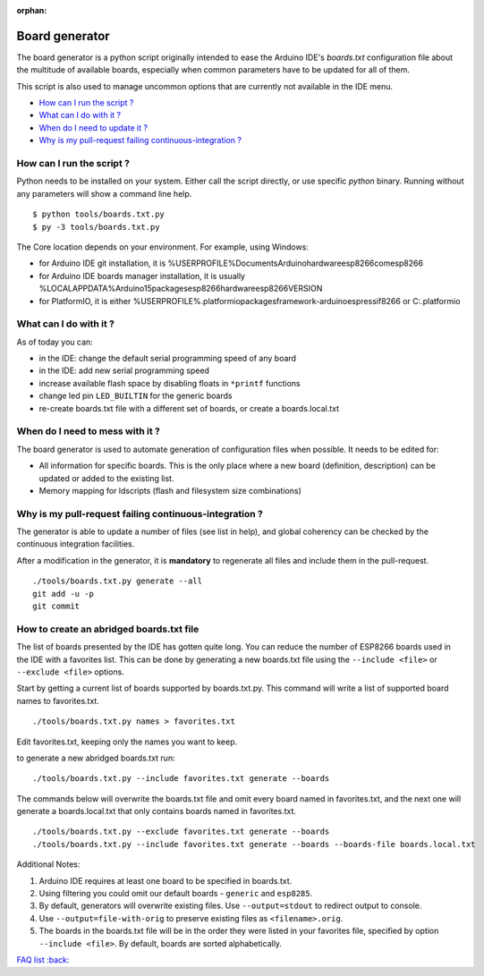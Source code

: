 :orphan:

Board generator
---------------

The board generator is a python script originally intended to ease the
Arduino IDE's `boards.txt` configuration file about the multitude of
available boards, especially when common parameters have to be updated for
all of them.

This script is also used to manage uncommon options that are currently not
available in the IDE menu.

-  `How can I run the script ? <#how-can-i-run-the-script>`__
-  `What can I do with it ? <#what-can-i-do-with-it>`__
-  `When do I need to update it ? <#when-do-i-need-to-mess-with-it>`__
-  `Why is my pull-request failing continuous-integration ? <#why-is-my-pull-request-failing-continuous-integration>`__

How can I run the script ?
~~~~~~~~~~~~~~~~~~~~~~~~~~

Python needs to be installed on your system.  Either call the script directly, or use specific `python` binary.
Running without any parameters will show a command line help.

::

    $ python tools/boards.txt.py
    $ py -3 tools/boards.txt.py


The Core location depends on your environment.  For example, using Windows:

* for Arduino IDE git installation, it is %USERPROFILE%\Documents\Arduino\hardware\esp8266com\esp8266\

* for Arduino IDE boards manager installation, it is usually %LOCALAPPDATA%\Arduino15\packages\esp8266\hardware\esp8266\VERSION\

* for PlatformIO, it is either %USERPROFILE%\.platformio\packages\framework-arduinoespressif8266 or C:\.platformio


What can I do with it ?
~~~~~~~~~~~~~~~~~~~~~~~

As of today you can:

* in the IDE: change the default serial programming speed of any board

* in the IDE: add new serial programming speed

* increase available flash space by disabling floats in ``*printf`` functions

* change led pin ``LED_BUILTIN`` for the generic boards

* re-create boards.txt file with a different set of boards, or create a boards.local.txt


When do I need to mess with it ?
~~~~~~~~~~~~~~~~~~~~~~~~~~~~~~~~

The board generator is used to automate generation of configuration files
when possible.  It needs to be edited for:

* All information for specific boards.  This is the only place where a new
  board (definition, description) can be updated or added to the existing
  list.

* Memory mapping for ldscripts (flash and filesystem size combinations)


Why is my pull-request failing continuous-integration ?
~~~~~~~~~~~~~~~~~~~~~~~~~~~~~~~~~~~~~~~~~~~~~~~~~~~~~~~

The generator is able to update a number of files (see list in help), and
global coherency can be checked by the continuous integration facilities.

After a modification in the generator, it is **mandatory** to regenerate all
files and include them in the pull-request.

::

    ./tools/boards.txt.py generate --all
    git add -u -p
    git commit


How to create an abridged boards.txt file
~~~~~~~~~~~~~~~~~~~~~~~~~~~~~~~~~~~~~~~~~

The list of boards presented by the IDE has gotten quite long. You can reduce
the number of ESP8266 boards used in the IDE with a favorites list. This can
be done by generating a new boards.txt file using the ``--include <file>``
or ``--exclude <file>`` options.

Start by getting a current list of boards supported by boards.txt.py.
This command will write a list of supported board names to favorites.txt.

::

    ./tools/boards.txt.py names > favorites.txt

Edit favorites.txt, keeping only the names you want to keep.

to generate a new abridged boards.txt run:

::

   ./tools/boards.txt.py --include favorites.txt generate --boards


The commands below will overwrite the boards.txt file and omit every board named
in favorites.txt, and the next one will generate a boards.local.txt that only contains boards
named in favorites.txt.

::

    ./tools/boards.txt.py --exclude favorites.txt generate --boards
    ./tools/boards.txt.py --include favorites.txt generate --boards --boards-file boards.local.txt

Additional Notes:

1. Arduino IDE requires at least one board to be specified in boards.txt.

2. Using filtering you could omit our default boards - ``generic`` and ``esp8285``.

3. By default, generators will overwrite existing files. Use ``--output=stdout`` to redirect output to console.

4. Use ``--output=file-with-orig`` to preserve existing files as ``<filename>.orig``.

5. The boards in the boards.txt file will be in the order they were listed in your favorites file, specified by option ``--include <file>``. By default, boards are sorted alphabetically.

`FAQ list :back: <readme.rst>`__
